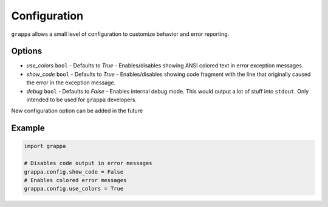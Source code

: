 Configuration
=============

``grappa`` allows a small level of configuration to customize behavior and
error reporting.

Options
-------

- *use_colors* ``bool`` - Defaults to `True` - Enables/disables showing ANSI colored text in error exception messages.
- *show_code* ``bool`` - Defaults to `True` - Enables/disables showing code fragment with the line that originally caused the error in the exception message.
- *debug* ``bool`` - Defaults to `False` - Enables internal debug mode. This would output a lot of stuff into ``stdout``. Only intended to be used for ``grappa`` developers.

New configuration option can be added in the future

Example
-------

.. code-block:: python

    import grappa

    # Disables code output in error messages
    grappa.config.show_code = False
    # Enables colored error messages
    grappa.config.use_colors = True
